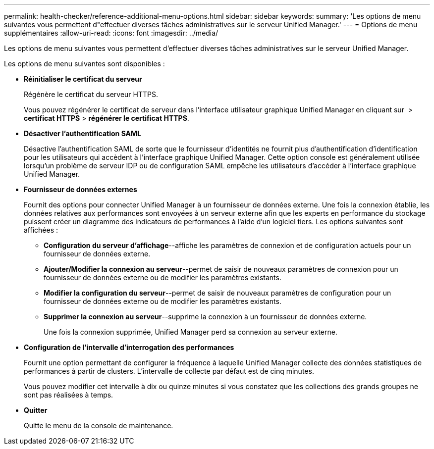 ---
permalink: health-checker/reference-additional-menu-options.html 
sidebar: sidebar 
keywords:  
summary: 'Les options de menu suivantes vous permettent d"effectuer diverses tâches administratives sur le serveur Unified Manager.' 
---
= Options de menu supplémentaires
:allow-uri-read: 
:icons: font
:imagesdir: ../media/


[role="lead"]
Les options de menu suivantes vous permettent d'effectuer diverses tâches administratives sur le serveur Unified Manager.

Les options de menu suivantes sont disponibles :

* *Réinitialiser le certificat du serveur*
+
Régénère le certificat du serveur HTTPS.

+
Vous pouvez régénérer le certificat de serveur dans l'interface utilisateur graphique Unified Manager en cliquant sur *image:../media/clusterpage-settings-icon.gif[""]* > *certificat HTTPS* > *régénérer le certificat HTTPS*.

* *Désactiver l'authentification SAML*
+
Désactive l'authentification SAML de sorte que le fournisseur d'identités ne fournit plus d'authentification d'identification pour les utilisateurs qui accèdent à l'interface graphique Unified Manager. Cette option console est généralement utilisée lorsqu'un problème de serveur IDP ou de configuration SAML empêche les utilisateurs d'accéder à l'interface graphique Unified Manager.

* *Fournisseur de données externes*
+
Fournit des options pour connecter Unified Manager à un fournisseur de données externe. Une fois la connexion établie, les données relatives aux performances sont envoyées à un serveur externe afin que les experts en performance du stockage puissent créer un diagramme des indicateurs de performances à l'aide d'un logiciel tiers. Les options suivantes sont affichées :

+
** *Configuration du serveur d'affichage*--affiche les paramètres de connexion et de configuration actuels pour un fournisseur de données externe.
** *Ajouter/Modifier la connexion au serveur*--permet de saisir de nouveaux paramètres de connexion pour un fournisseur de données externe ou de modifier les paramètres existants.
** *Modifier la configuration du serveur*--permet de saisir de nouveaux paramètres de configuration pour un fournisseur de données externe ou de modifier les paramètres existants.
** *Supprimer la connexion au serveur*--supprime la connexion à un fournisseur de données externe.
+
Une fois la connexion supprimée, Unified Manager perd sa connexion au serveur externe.



* *Configuration de l'intervalle d'interrogation des performances*
+
Fournit une option permettant de configurer la fréquence à laquelle Unified Manager collecte des données statistiques de performances à partir de clusters. L'intervalle de collecte par défaut est de cinq minutes.

+
Vous pouvez modifier cet intervalle à dix ou quinze minutes si vous constatez que les collections des grands groupes ne sont pas réalisées à temps.

* *Quitter*
+
Quitte le menu de la console de maintenance.


